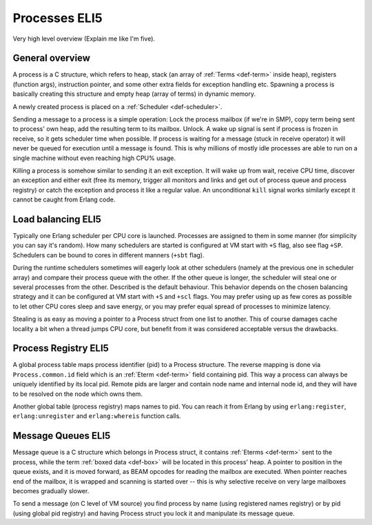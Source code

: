 Processes ELI5
===============

Very high level overview (Explain me like I'm five).

General overview
----------------

A process is a C structure, which refers to heap, stack (an array of
:ref:`Terms <def-term>` inside heap), registers (function args), instruction
pointer, and some other extra fields for exception handling etc. Spawning a
process is basically creating this structure and empty heap (array of terms)
in dynamic memory.

A newly created process is placed on a :ref:`Scheduler <def-scheduler>`.

Sending a message to a process is a simple operation: Lock the process mailbox
(if we're in SMP), copy term being sent to process' own heap, add the resulting
term to its mailbox. Unlock. A wake up signal is sent if process is frozen in
receive, so it gets scheduler time when possible.
If process is waiting for a message (stuck in receive operator) it will never
be queued for execution until a message is found. This is why millions of mostly
idle processes are able to run on a single machine without even reaching high
CPU% usage.

Killing a process is somehow similar to sending it an exit exception. It will
wake up from wait, receive CPU time, discover an exception and either exit
(free its memory, trigger all monitors and links and get out of process queue
and process registry) or catch the exception and process it like a regular
value. An unconditional ``kill`` signal works similarly except it cannot be
caught from Erlang code.

Load balancing ELI5
-------------------

Typically one Erlang scheduler per CPU core is launched. Processes are
assigned to them in some manner (for simplicity you can say it's random).
How many schedulers are started is configured at VM start with ``+S`` flag, also
see flag ``+SP``. Schedulers can be bound to cores in different manners (``+sbt``
flag).

During the runtime schedulers sometimes will eagerly look at other schedulers
(namely at the previous one in scheduler array) and compare their process queue with
the other. If the other queue is longer, the scheduler will steal one or several
processes from the other. Described is the default behaviour. This behavior
depends on the chosen balancing strategy and it can be configured at VM start
with ``+S`` and ``+scl`` flags. You may prefer using up as few cores as possible
to let other CPU cores sleep and save energy, or you may prefer equal spread of
processes to minimize latency.

Stealing is as easy as moving a pointer to a Process struct from one list to
another. This of course damages cache locality a bit when a thread jumps CPU
core, but benefit from it was considered acceptable versus the drawbacks.

Process Registry ELI5
---------------------

A global process table maps process identifier (pid) to a Process structure.
The reverse mapping is done via ``Process.common.id`` field which is
an :ref:`Eterm <def-term>` field containing pid. This way a process can always
be uniquely identified by its local pid. Remote pids are larger and contain node
name and internal node id, and they will have to be resolved on the node which
owns them.

Another global table (process registry) maps names to pid. You can reach it from
Erlang by using ``erlang:register``, ``erlang:unregister`` and ``erlang:whereis``
function calls.

Message Queues ELI5
-------------------

Message queue is a C structure which belongs in Process struct,
it contains :ref:`Eterms <def-term>`
sent to the process, while the term :ref:`boxed data <def-box>` will be located
in this process' heap. A pointer to position in the queue exists, and it is
moved forward, as BEAM opcodes for reading the mailbox are executed. When pointer
reaches end of the mailbox, it is wrapped and scanning is started over -- this is
why selective receive on very large mailboxes becomes gradually slower.

To send a message (on C level of VM source) you find process by name (using
registered names registry) or by pid (using global pid registry) and having
Process struct you lock it and manipulate its message queue.
